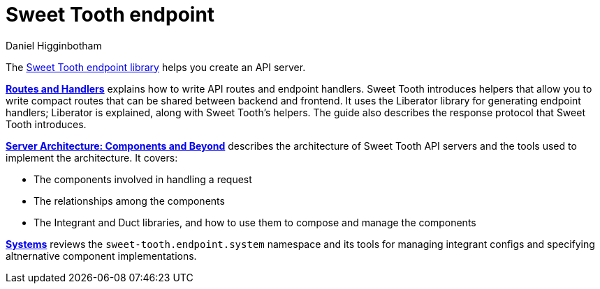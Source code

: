 = Sweet Tooth endpoint =
Daniel Higginbotham


The https://github.com/sweet-tooth-clojure/endpoint[Sweet Tooth endpoint library] helps you create an API server.

xref:routes-and-handlers:index.adoc[*Routes and Handlers*] explains how to write
API routes and endpoint handlers. Sweet Tooth introduces helpers that allow you
to write compact routes that can be shared between backend and frontend. It uses
the Liberator library for generating endpoint handlers; Liberator is explained,
along with Sweet Tooth's helpers. The guide also describes the response protocol
that Sweet Tooth introduces.

xref:architecture:index.adoc[*Server Architecture: Components and Beyond*]
describes the architecture of Sweet Tooth API servers and the tools used to
implement the architecture. It covers:

* The components involved in handling a request
* The relationships among the components
* The Integrant and Duct libraries, and how to use them to compose and manage
the components

xref:systems:index.adoc[*Systems*] reviews the `sweet-tooth.endpoint.system`
namespace and its tools for managing integrant configs and specifying
altnernative component implementations.
